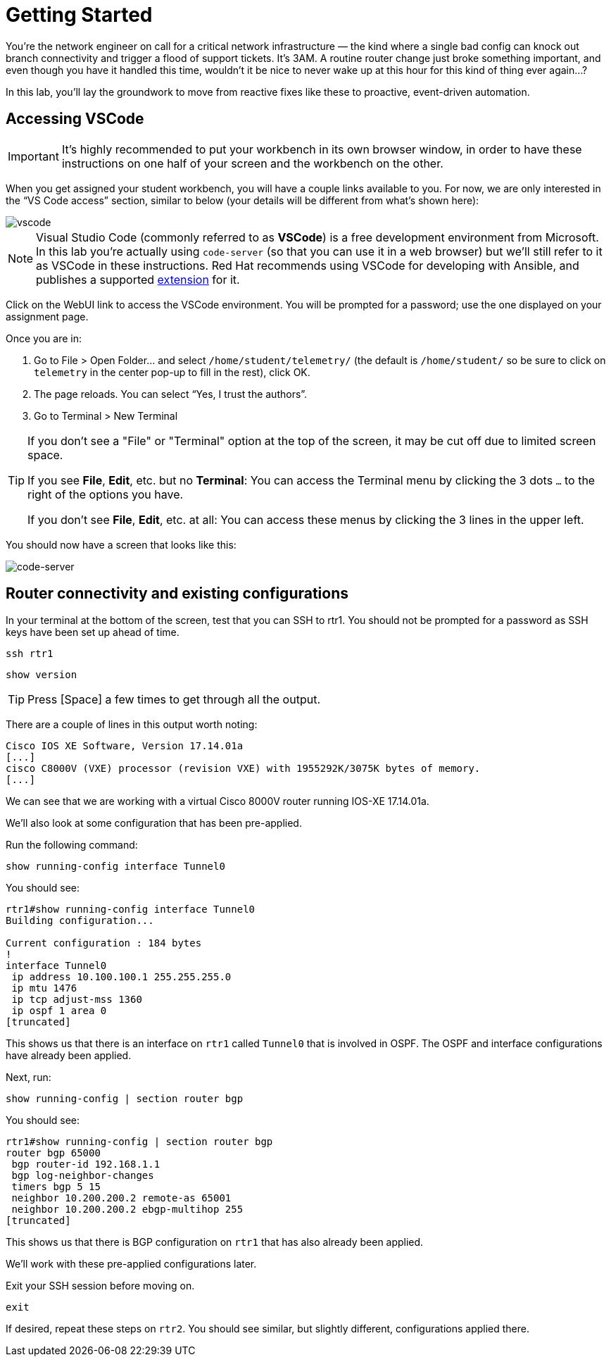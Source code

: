 = Getting Started

You're the network engineer on call for a critical network infrastructure — the kind where a single bad config can knock out branch connectivity and trigger a flood of support tickets. It's 3AM. A routine router change just broke something important, and even though you have it handled this time, wouldn't it be nice to never wake up at this hour for this kind of thing ever again...?

In this lab, you'll lay the groundwork to move from reactive fixes like these to proactive, event-driven automation.

[#codeserver]
== Accessing VSCode

IMPORTANT: It's highly recommended to put your workbench in its own browser window, in order to have these instructions on one half of your screen and the workbench on the other.

When you get assigned your student workbench, you will have a couple links available to you. For now, we are only interested in the “VS Code access” section, similar to below (your details will be different from what's shown here):

image::0_vscode.png[vscode]

NOTE: Visual Studio Code (commonly referred to as *VSCode*) is a free development environment from Microsoft. In this lab you're actually using `code-server` (so that you can use it in a web browser) but we'll still refer to it as VSCode in these instructions. Red Hat recommends using VSCode for developing with Ansible, and publishes a supported https://marketplace.visualstudio.com/items?itemName=redhat.ansible[extension] for it.

Click on the WebUI link to access the VSCode environment. You will be prompted for a password; use the one displayed on your assignment page.

Once you are in:

1. Go to File > Open Folder… and select `/home/student/telemetry/` (the default is `/home/student/` so be sure to click on `telemetry` in the center pop-up to fill in the rest), click OK.  
2. The page reloads. You can select “Yes, I trust the authors”.  
3. Go to Terminal > New Terminal

[TIP]
====
If you don't see a "File" or "Terminal" option at the top of the screen, it may be cut off due to limited screen space. 

If you see *File*, *Edit*, etc. but no *Terminal*: You can access the Terminal menu by clicking the 3 dots `...` to the right of the options you have.

If you don't see *File*, *Edit*, etc. at all: You can access these menus by clicking the 3 lines in the upper left.
====

You should now have a screen that looks like this: 

image::1_code-server.png[code-server]

[#connect]
== Router connectivity and existing configurations

In your terminal at the bottom of the screen, test that you can SSH to rtr1. You should not be prompted for a password as SSH keys have been set up ahead of time.

[source,bash,role=execute]
----
ssh rtr1
----

[source,bash,role=execute]
----
show version
----

TIP: Press [Space] a few times to get through all the output.

There are a couple of lines in this output worth noting:

[source]
----
Cisco IOS XE Software, Version 17.14.01a
[...]
cisco C8000V (VXE) processor (revision VXE) with 1955292K/3075K bytes of memory.
[...]
----

We can see that we are working with a virtual Cisco 8000V router running IOS-XE 17.14.01a.

We'll also look at some configuration that has been pre-applied.

Run the following command:
[source,role=execute]
----
show running-config interface Tunnel0
----

You should see:
[source]
----
rtr1#show running-config interface Tunnel0
Building configuration...

Current configuration : 184 bytes
!
interface Tunnel0
 ip address 10.100.100.1 255.255.255.0
 ip mtu 1476
 ip tcp adjust-mss 1360
 ip ospf 1 area 0
[truncated]
----

This shows us that there is an interface on `rtr1` called `Tunnel0` that is involved in OSPF. The OSPF and interface configurations have already been applied.

Next, run:
[source,role=execute]
----
show running-config | section router bgp
----

You should see:

[source]
----
rtr1#show running-config | section router bgp
router bgp 65000
 bgp router-id 192.168.1.1
 bgp log-neighbor-changes
 timers bgp 5 15
 neighbor 10.200.200.2 remote-as 65001
 neighbor 10.200.200.2 ebgp-multihop 255
[truncated]
----

This shows us that there is BGP configuration on `rtr1` that has also already been applied.

We'll work with these pre-applied configurations later.

Exit your SSH session before moving on.

[source,role=execute]
----
exit
----

If desired, repeat these steps on `rtr2`. You should see similar, but slightly different, configurations applied there.
